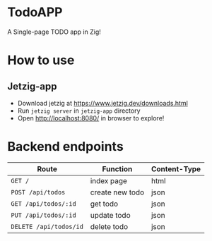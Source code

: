 * TodoAPP
A Single-page TODO app in Zig!

* How to use
** Jetzig-app
- Download jetzig at https://www.jetzig.dev/downloads.html
- Run =jetzig server= in =jetzig-app= directory
- Open [[http://localhost:8080/][http://localhost:8080/]] in browser to explore!

* Backend endpoints
| Route                  | Function        | Content-Type |
|------------------------+-----------------+--------------|
| =GET /=                | index page      | html         |
| =POST /api/todos=      | create new todo | json         |
| =GET /api/todos/:id=   | get todo        | json         |
| =PUT /api/todos/:id=   | update todo     | json         |
| =DELETE /api/todos/id= | delete todo     | json         |
